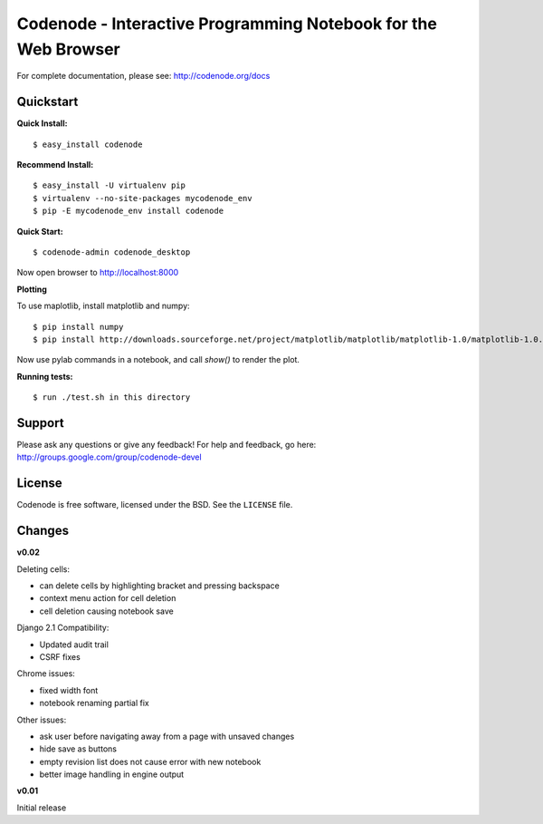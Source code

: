 Codenode - Interactive Programming Notebook for the Web Browser
===============================================================

For complete documentation, please see: http://codenode.org/docs

Quickstart
----------

**Quick Install:**

::

  $ easy_install codenode


**Recommend Install:**

:: 

  $ easy_install -U virtualenv pip 
  $ virtualenv --no-site-packages mycodenode_env
  $ pip -E mycodenode_env install codenode


**Quick Start:**

::

  $ codenode-admin codenode_desktop
  
Now open browser to http://localhost:8000


**Plotting**

To use maplotlib, install matplotlib and numpy:

::

  $ pip install numpy
  $ pip install http://downloads.sourceforge.net/project/matplotlib/matplotlib/matplotlib-1.0/matplotlib-1.0.0.tar.gz?use_mirror=switch

Now use pylab commands in a notebook, and call `show()` to render the plot.


**Running tests:**

::

  $ run ./test.sh in this directory
  

  

Support
-------
Please ask any questions or give any feedback!
For help and feedback, go here: http://groups.google.com/group/codenode-devel


License
-------
Codenode is free software, licensed under the BSD. See the ``LICENSE`` file.


Changes 
-------

**v0.02**

Deleting cells:

- can delete cells by highlighting bracket and pressing backspace
- context menu action for cell deletion
- cell deletion causing notebook save

Django 2.1 Compatibility:

- Updated audit trail
- CSRF fixes

Chrome issues: 

- fixed width font
- notebook renaming partial fix

Other issues:

- ask user before navigating away from a page with unsaved changes
- hide save as buttons 
- empty revision list does not cause error with new notebook
- better image handling in engine output

**v0.01** 

Initial release
